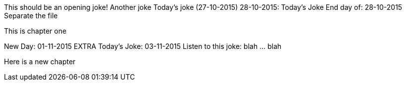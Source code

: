 This should be an opening joke!
Another joke
Today's joke (27-10-2015)
28-10-2015: Today's Joke
End day of: 28-10-2015
Separate the file
[Chapter one]
This is chapter one

New Day: 01-11-2015
EXTRA
Today's Joke: 03-11-2015
Listen to this joke: blah ... blah

Here is a new chapter
